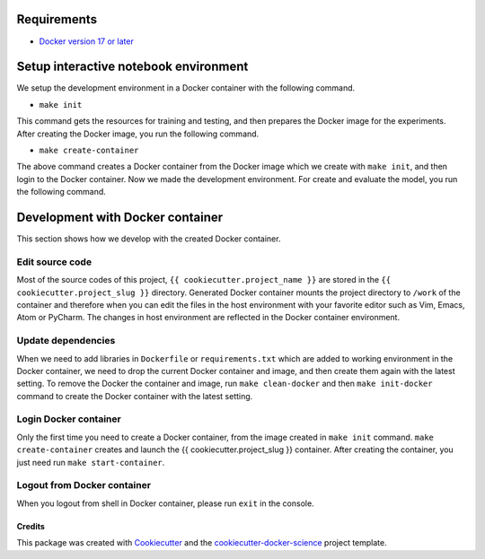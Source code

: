 Requirements
------------

-  `Docker version 17 or
   later <https://docs.docker.com/install/#support>`__

Setup interactive notebook environment
-----------------------------

We setup the development environment in a Docker container with the
following command.

-  ``make init``

This command gets the resources for training and testing, and then
prepares the Docker image for the experiments. After creating the Docker
image, you run the following command.

-  ``make create-container``

The above command creates a Docker container from the Docker image which
we create with ``make init``, and then login to the Docker container.
Now we made the development environment. For create and evaluate the
model, you run the following command.

Development with Docker container
---------------------------------

This section shows how we develop with the created Docker container.

Edit source code
~~~~~~~~~~~~~~~~

Most of the source codes of this project,
``{{ cookiecutter.project_name }}`` are stored in the
``{{ cookiecutter.project_slug }}`` directory. Generated Docker
container mounts the project directory to ``/work`` of the container and
therefore when you can edit the files in the host environment with your
favorite editor such as Vim, Emacs, Atom or PyCharm. The changes in host
environment are reflected in the Docker container environment.

Update dependencies
~~~~~~~~~~~~~~~~~~~

When we need to add libraries in ``Dockerfile`` or ``requirements.txt``
which are added to working environment in the Docker container, we need
to drop the current Docker container and image, and then create them
again with the latest setting. To remove the Docker the container and
image, run ``make clean-docker`` and then ``make init-docker`` command
to create the Docker container with the latest setting.

Login Docker container
~~~~~~~~~~~~~~~~~~~~~~

Only the first time you need to create a Docker container, from the
image created in ``make init`` command. ``make create-container``
creates and launch the {{ cookiecutter.project_slug }} container. After
creating the container, you just need run ``make start-container``.

Logout from Docker container
~~~~~~~~~~~~~~~~~~~~~~~~~~~~

When you logout from shell in Docker container, please run ``exit`` in
the console.


Credits
=======

This package was created with
`Cookiecutter <https://github.com/audreyr/cookiecutter>`__ and the
`cookiecutter-docker-science <https://docker-science.github.io/>`__
project template.
